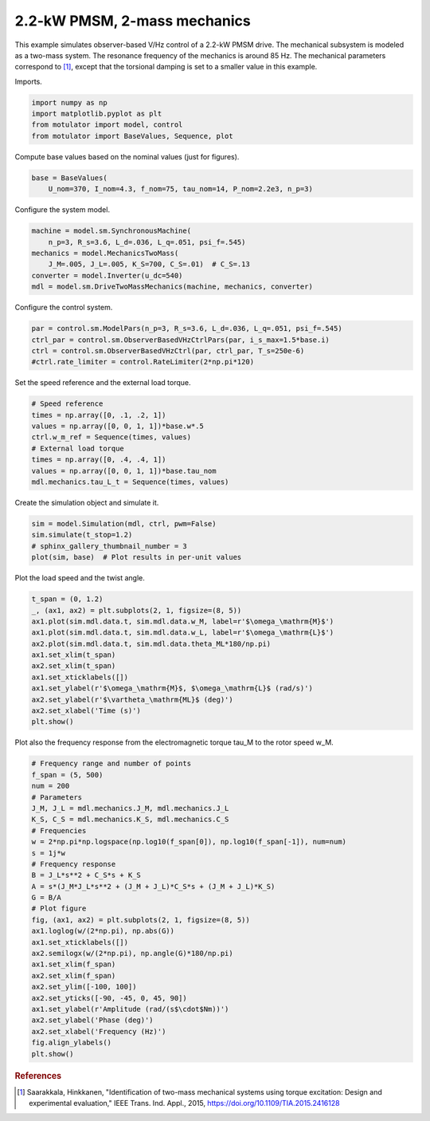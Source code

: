 
.. DO NOT EDIT.
.. THIS FILE WAS AUTOMATICALLY GENERATED BY SPHINX-GALLERY.
.. TO MAKE CHANGES, EDIT THE SOURCE PYTHON FILE:
.. "auto_examples/obs_vhz/plot_obs_vhz_ctrl_pmsm_2kw_two_mass.py"
.. LINE NUMBERS ARE GIVEN BELOW.

.. only:: html

    .. note::
        :class: sphx-glr-download-link-note

        :ref:`Go to the end <sphx_glr_download_auto_examples_obs_vhz_plot_obs_vhz_ctrl_pmsm_2kw_two_mass.py>`
        to download the full example code

.. rst-class:: sphx-glr-example-title

.. _sphx_glr_auto_examples_obs_vhz_plot_obs_vhz_ctrl_pmsm_2kw_two_mass.py:


2.2-kW PMSM, 2-mass mechanics
=============================

This example simulates observer-based V/Hz control of a 2.2-kW PMSM drive. The
mechanical subsystem is modeled as a two-mass system. The resonance frequency
of the mechanics is around 85 Hz. The mechanical parameters correspond to 
[#Saa2015]_, except that the torsional damping is set to a smaller value in this 
example.

.. GENERATED FROM PYTHON SOURCE LINES 14-15

Imports.

.. GENERATED FROM PYTHON SOURCE LINES 15-21

.. code-block:: default


    import numpy as np
    import matplotlib.pyplot as plt
    from motulator import model, control
    from motulator import BaseValues, Sequence, plot








.. GENERATED FROM PYTHON SOURCE LINES 22-23

Compute base values based on the nominal values (just for figures).

.. GENERATED FROM PYTHON SOURCE LINES 23-27

.. code-block:: default


    base = BaseValues(
        U_nom=370, I_nom=4.3, f_nom=75, tau_nom=14, P_nom=2.2e3, n_p=3)








.. GENERATED FROM PYTHON SOURCE LINES 28-29

Configure the system model.

.. GENERATED FROM PYTHON SOURCE LINES 29-37

.. code-block:: default


    machine = model.sm.SynchronousMachine(
        n_p=3, R_s=3.6, L_d=.036, L_q=.051, psi_f=.545)
    mechanics = model.MechanicsTwoMass(
        J_M=.005, J_L=.005, K_S=700, C_S=.01)  # C_S=.13
    converter = model.Inverter(u_dc=540)
    mdl = model.sm.DriveTwoMassMechanics(machine, mechanics, converter)








.. GENERATED FROM PYTHON SOURCE LINES 38-39

Configure the control system.

.. GENERATED FROM PYTHON SOURCE LINES 39-45

.. code-block:: default


    par = control.sm.ModelPars(n_p=3, R_s=3.6, L_d=.036, L_q=.051, psi_f=.545)
    ctrl_par = control.sm.ObserverBasedVHzCtrlPars(par, i_s_max=1.5*base.i)
    ctrl = control.sm.ObserverBasedVHzCtrl(par, ctrl_par, T_s=250e-6)
    #ctrl.rate_limiter = control.RateLimiter(2*np.pi*120)








.. GENERATED FROM PYTHON SOURCE LINES 46-47

Set the speed reference and the external load torque.

.. GENERATED FROM PYTHON SOURCE LINES 47-57

.. code-block:: default


    # Speed reference
    times = np.array([0, .1, .2, 1])
    values = np.array([0, 0, 1, 1])*base.w*.5
    ctrl.w_m_ref = Sequence(times, values)
    # External load torque
    times = np.array([0, .4, .4, 1])
    values = np.array([0, 0, 1, 1])*base.tau_nom
    mdl.mechanics.tau_L_t = Sequence(times, values)








.. GENERATED FROM PYTHON SOURCE LINES 58-59

Create the simulation object and simulate it.

.. GENERATED FROM PYTHON SOURCE LINES 59-65

.. code-block:: default


    sim = model.Simulation(mdl, ctrl, pwm=False)
    sim.simulate(t_stop=1.2)
    # sphinx_gallery_thumbnail_number = 3
    plot(sim, base)  # Plot results in per-unit values




.. image-sg:: /auto_examples/obs_vhz/images/sphx_glr_plot_obs_vhz_ctrl_pmsm_2kw_two_mass_001.png
   :alt: plot obs vhz ctrl pmsm 2kw two mass
   :srcset: /auto_examples/obs_vhz/images/sphx_glr_plot_obs_vhz_ctrl_pmsm_2kw_two_mass_001.png
   :class: sphx-glr-single-img





.. GENERATED FROM PYTHON SOURCE LINES 66-67

Plot the load speed and the twist angle.

.. GENERATED FROM PYTHON SOURCE LINES 67-81

.. code-block:: default


    t_span = (0, 1.2)
    _, (ax1, ax2) = plt.subplots(2, 1, figsize=(8, 5))
    ax1.plot(sim.mdl.data.t, sim.mdl.data.w_M, label=r'$\omega_\mathrm{M}$')
    ax1.plot(sim.mdl.data.t, sim.mdl.data.w_L, label=r'$\omega_\mathrm{L}$')
    ax2.plot(sim.mdl.data.t, sim.mdl.data.theta_ML*180/np.pi)
    ax1.set_xlim(t_span)
    ax2.set_xlim(t_span)
    ax1.set_xticklabels([])
    ax1.set_ylabel(r'$\omega_\mathrm{M}$, $\omega_\mathrm{L}$ (rad/s)')
    ax2.set_ylabel(r'$\vartheta_\mathrm{ML}$ (deg)')
    ax2.set_xlabel('Time (s)')
    plt.show()




.. image-sg:: /auto_examples/obs_vhz/images/sphx_glr_plot_obs_vhz_ctrl_pmsm_2kw_two_mass_002.png
   :alt: plot obs vhz ctrl pmsm 2kw two mass
   :srcset: /auto_examples/obs_vhz/images/sphx_glr_plot_obs_vhz_ctrl_pmsm_2kw_two_mass_002.png
   :class: sphx-glr-single-img





.. GENERATED FROM PYTHON SOURCE LINES 82-84

Plot also the frequency response from the electromagnetic torque tau_M to the
rotor speed w_M.

.. GENERATED FROM PYTHON SOURCE LINES 84-113

.. code-block:: default


    # Frequency range and number of points
    f_span = (5, 500)
    num = 200
    # Parameters
    J_M, J_L = mdl.mechanics.J_M, mdl.mechanics.J_L
    K_S, C_S = mdl.mechanics.K_S, mdl.mechanics.C_S
    # Frequencies
    w = 2*np.pi*np.logspace(np.log10(f_span[0]), np.log10(f_span[-1]), num=num)
    s = 1j*w
    # Frequency response
    B = J_L*s**2 + C_S*s + K_S
    A = s*(J_M*J_L*s**2 + (J_M + J_L)*C_S*s + (J_M + J_L)*K_S)
    G = B/A
    # Plot figure
    fig, (ax1, ax2) = plt.subplots(2, 1, figsize=(8, 5))
    ax1.loglog(w/(2*np.pi), np.abs(G))
    ax1.set_xticklabels([])
    ax2.semilogx(w/(2*np.pi), np.angle(G)*180/np.pi)
    ax1.set_xlim(f_span)
    ax2.set_xlim(f_span)
    ax2.set_ylim([-100, 100])
    ax2.set_yticks([-90, -45, 0, 45, 90])
    ax1.set_ylabel(r'Amplitude (rad/(s$\cdot$Nm))')
    ax2.set_ylabel('Phase (deg)')
    ax2.set_xlabel('Frequency (Hz)')
    fig.align_ylabels()
    plt.show()




.. image-sg:: /auto_examples/obs_vhz/images/sphx_glr_plot_obs_vhz_ctrl_pmsm_2kw_two_mass_003.png
   :alt: plot obs vhz ctrl pmsm 2kw two mass
   :srcset: /auto_examples/obs_vhz/images/sphx_glr_plot_obs_vhz_ctrl_pmsm_2kw_two_mass_003.png
   :class: sphx-glr-single-img





.. GENERATED FROM PYTHON SOURCE LINES 114-119

.. rubric:: References

.. [#Saa2015] Saarakkala, Hinkkanen, "Identification of two-mass mechanical
   systems using torque excitation: Design and experimental evaluation," IEEE
   Trans. Ind. Appl., 2015, https://doi.org/10.1109/TIA.2015.2416128


.. rst-class:: sphx-glr-timing

   **Total running time of the script:** ( 0 minutes  4.025 seconds)


.. _sphx_glr_download_auto_examples_obs_vhz_plot_obs_vhz_ctrl_pmsm_2kw_two_mass.py:

.. only:: html

  .. container:: sphx-glr-footer sphx-glr-footer-example




    .. container:: sphx-glr-download sphx-glr-download-python

      :download:`Download Python source code: plot_obs_vhz_ctrl_pmsm_2kw_two_mass.py <plot_obs_vhz_ctrl_pmsm_2kw_two_mass.py>`

    .. container:: sphx-glr-download sphx-glr-download-jupyter

      :download:`Download Jupyter notebook: plot_obs_vhz_ctrl_pmsm_2kw_two_mass.ipynb <plot_obs_vhz_ctrl_pmsm_2kw_two_mass.ipynb>`


.. only:: html

 .. rst-class:: sphx-glr-signature

    `Gallery generated by Sphinx-Gallery <https://sphinx-gallery.github.io>`_
